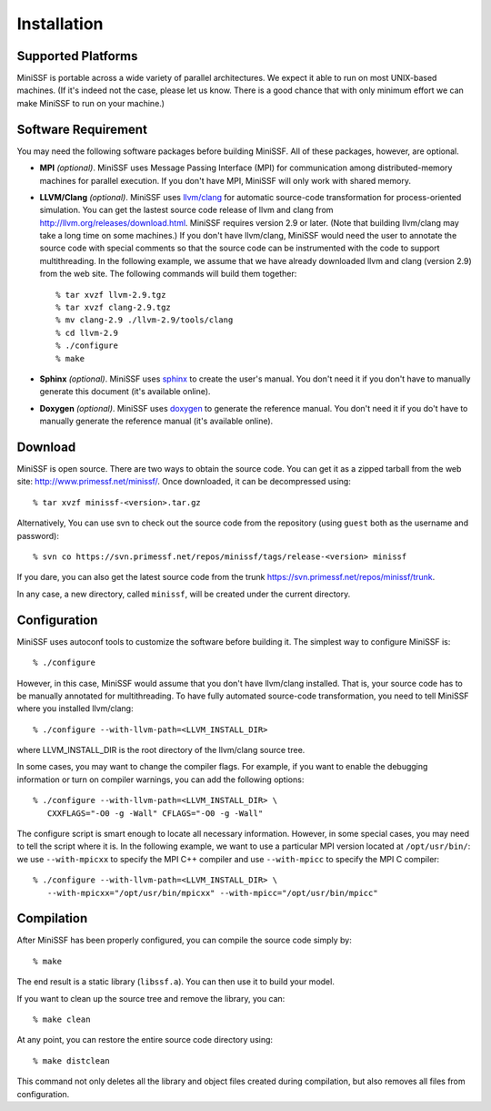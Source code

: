 Installation
------------

Supported Platforms
*******************

MiniSSF is portable across a wide variety of parallel architectures. We expect it able to run on most UNIX-based machines. (If it's indeed not the case, please let us know. There is a good chance that with only minimum effort we can make MiniSSF to run on your machine.)


Software Requirement
********************

You may need the following software packages before building MiniSSF. All of these packages, however, are optional.

* **MPI** *(optional)*. MiniSSF uses Message Passing Interface (MPI) for communication among distributed-memory machines for parallel execution. If you don't have MPI, MiniSSF will only work with shared memory.

* **LLVM/Clang** *(optional)*. MiniSSF uses `llvm/clang <http://llvm.org/>`_ for automatic source-code transformation for process-oriented simulation. You can get the lastest source code release of llvm and clang from http://llvm.org/releases/download.html. MiniSSF requires version 2.9 or later. (Note that building llvm/clang may take a long time on some machines.)   If you don't have llvm/clang, MiniSSF would need the user to annotate the source code with special comments so that the source code can be instrumented with the code to support multithreading.  In the following example, we assume that we have already downloaded llvm and clang (version 2.9) from the web site. The following commands will build them together::

   % tar xvzf llvm-2.9.tgz
   % tar xvzf clang-2.9.tgz
   % mv clang-2.9 ./llvm-2.9/tools/clang
   % cd llvm-2.9
   % ./configure
   % make


* **Sphinx** *(optional)*. MiniSSF uses `sphinx <http://sphinx.pocoo.org/>`_ to create the user's manual. You don't need it if you don't have to manually generate this document (it's available online).

* **Doxygen** *(optional)*. MiniSSF uses `doxygen <http://www.stack.nl/~dimitri/doxygen/index.html>`_ to generate the reference manual. You don't need it if you do't have to manually generate the reference manual (it's available online).


Download
*********************

MiniSSF is open source. There are two ways to obtain the source code. You can get it as a zipped tarball from the web site: http://www.primessf.net/minissf/. Once downloaded, it can be decompressed using::

   % tar xvzf minissf-<version>.tar.gz

Alternatively, You can use svn to check out the source code from the repository (using ``guest`` both as the username and password)::

   % svn co https://svn.primessf.net/repos/minissf/tags/release-<version> minissf

If you dare, you can also get the latest source code from the trunk https://svn.primessf.net/repos/minissf/trunk.

In any case, a new directory, called ``minissf``, will be created under the current directory.


Configuration
*************

MiniSSF uses autoconf tools to customize the software before building it. The simplest way to configure MiniSSF is::

   % ./configure

However, in this case, MiniSSF would assume that you don't have llvm/clang installed. That is, your source code has to be manually annotated for multithreading. To have fully automated source-code transformation, you need to tell MiniSSF where you installed llvm/clang::

   % ./configure --with-llvm-path=<LLVM_INSTALL_DIR>

where LLVM_INSTALL_DIR is the root directory of the llvm/clang source tree. 

In some cases, you may want to change the compiler flags. For example, if you want to enable the debugging information or turn on compiler warnings, you can add the following options::

   % ./configure --with-llvm-path=<LLVM_INSTALL_DIR> \
      CXXFLAGS="-O0 -g -Wall" CFLAGS="-O0 -g -Wall"

The configure script is smart enough to locate all necessary information. However, in some special cases, you may need to tell the script where it is. In the following example, we want to use a particular MPI version located at ``/opt/usr/bin/``: we use ``--with-mpicxx`` to specify the MPI C++ compiler and use ``--with-mpicc`` to specify the MPI C compiler::

   % ./configure --with-llvm-path=<LLVM_INSTALL_DIR> \
      --with-mpicxx="/opt/usr/bin/mpicxx" --with-mpicc="/opt/usr/bin/mpicc"


Compilation
*********************

After MiniSSF has been properly configured, you can compile the source code simply by::

   % make

The end result is a static library (``libssf.a``). You can then use it to build your model.

If you want to clean up the source tree and remove the library, you can::

   % make clean

At any point, you can restore the entire source code directory using::

   % make distclean

This command not only deletes all the library and object files created during compilation, but also removes all files from configuration.
